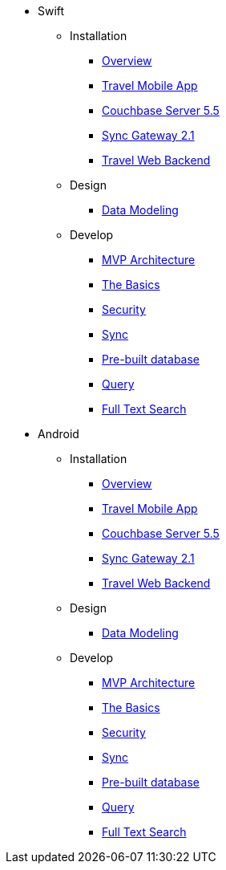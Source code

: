 * Swift
** Installation
*** xref:mobile-travel-sample:swift/installation/overview.adoc[Overview]
*** xref:mobile-travel-sample:swift/installation/travel-mobile-app.adoc[Travel Mobile App]
*** xref:mobile-travel-sample:swift/installation/couchbase-server-5.5.adoc[Couchbase Server 5.5]
*** xref:mobile-travel-sample:swift/installation/sync-gateway-2.1.adoc[Sync Gateway 2.1]
*** xref:mobile-travel-sample:swift/installation/travel-web-backend.adoc[Travel Web Backend]
** Design
*** xref:mobile-travel-sample:swift/design/data-modeling.adoc[Data Modeling]
** Develop
*** xref:mobile-travel-sample:swift/develop/mvp-architecture.adoc[MVP Architecture]
*** xref:mobile-travel-sample:swift/develop/the-basics.adoc[The Basics]
*** xref:mobile-travel-sample:swift/develop/security.adoc[Security]
*** xref:mobile-travel-sample:swift/develop/sync.adoc[Sync]
*** xref:mobile-travel-sample:swift/develop/pre-built-database.adoc[Pre-built database]
*** xref:mobile-travel-sample:swift/develop/query.adoc[Query]
*** xref:mobile-travel-sample:swift/develop/full-text-search.adoc[Full Text Search]

* Android
** Installation
*** xref:mobile-travel-sample:java/installation/overview.adoc[Overview]
*** xref:mobile-travel-sample:java/installation/travel-mobile-app.adoc[Travel Mobile App]
*** xref:mobile-travel-sample:java/installation/couchbase-server-5.5.adoc[Couchbase Server 5.5]
*** xref:mobile-travel-sample:java/installation/sync-gateway-2.1.adoc[Sync Gateway 2.1]
*** xref:mobile-travel-sample:java/installation/travel-web-backend.adoc[Travel Web Backend]
** Design
*** xref:mobile-travel-sample:java/design/data-modeling.adoc[Data Modeling]
** Develop
*** xref:mobile-travel-sample:java/develop/mvp-architecture.adoc[MVP Architecture]
*** xref:mobile-travel-sample:java/develop/the-basics.adoc[The Basics]
*** xref:mobile-travel-sample:java/develop/security.adoc[Security]
*** xref:mobile-travel-sample:java/develop/sync.adoc[Sync]
*** xref:mobile-travel-sample:java/develop/pre-built-database.adoc[Pre-built database]
*** xref:mobile-travel-sample:java/develop/query.adoc[Query]
*** xref:mobile-travel-sample:java/develop/full-text-search.adoc[Full Text Search]
